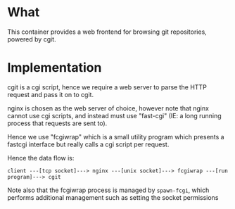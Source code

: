 * What

	This container provides a web frontend for browsing git repositories, powered by cgit.

* Implementation

	cgit is a cgi script, hence we require a web server to parse the HTTP request and pass it on to cgit.

	nginx is chosen as the web server of choice, however note that nginx cannot use cgi scripts, and instead must use "fast-cgi" (IE: a long running process that requests are sent to).

	Hence we use "fcgiwrap" which is a small utility program which presents a fastcgi interface but really calls a cgi script per request.

	Hence the data flow is:

	=client ---[tcp socket]---> nginx ---[unix socket]---> fcgiwrap ---[run program]---> cgit=

	Note also that the fcgiwrap process is managed by =spawn-fcgi=, which performs additional management such as setting the socket permissions
